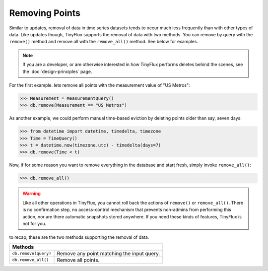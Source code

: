 Removing Points
===============

Similar to updates, removal of data in time series datasets tends to occur much less frequently than with other types of data.  Like updates though, TinyFlux supports the removal of data with two methods.  You can remove by query with the ``remove()`` method and remove all with the ``remove_all()`` method.  See below for examples.

.. note:: 

    If you are a developer, or are otherwise interested in how TinyFlux performs deletes behind the scenes, see the :doc:`design-principles` page.

For the first example. lets remove all points with the measurement value of "US Metros":

>>> Measurement = MeasurementQuery()
>>> db.remove(Measurement == "US Metros")

As another example, we could perform manual time-based eviction by deleting points older than say, seven days:

>>> from datetime import datetime, timedelta, timezone
>>> Time = TimeQuery()
>>> t = datetime.now(timezone.utc) - timedelta(days=7)
>>> db.remove(Time < t)

Now, if for some reason you want to remove everything in the database and start fresh, simply invoke ``remove_all()``:

>>> db.remove_all()

.. warning:: 

    Like all other operations in TinyFlux, you cannot roll back the actions of ``remove()`` or ``remove_all()``.  There is no confirmation step, no access-control mechanism that prevents non-admins from performing this action, nor are there automatic snapshots stored anywhere.  If you need these kinds of features, TinyFlux is not for you.


to recap, these are the two methods supporting the removal of data.

+------------------------------------------+-----------------------------------------------------+
| **Methods**                                                                                    |
+------------------------------------------+-----------------------------------------------------+
| ``db.remove(query)``                     | Remove any point matching the input query.          |
+------------------------------------------+-----------------------------------------------------+
| ``db.remove_all()``                      | Remove all points.                                  |
+------------------------------------------+-----------------------------------------------------+
